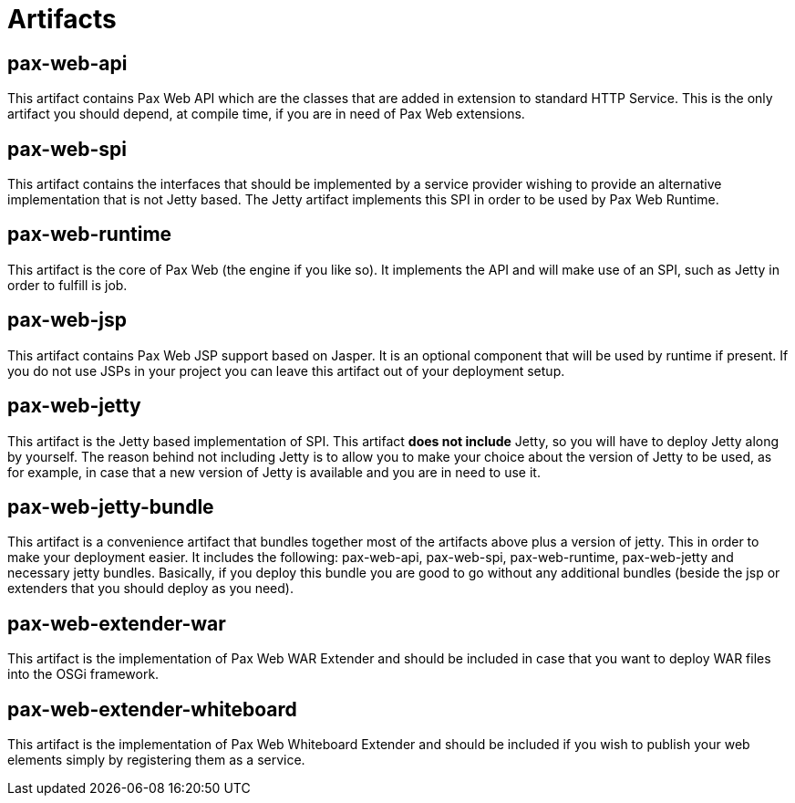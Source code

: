 = Artifacts

[[Artifacts-pax-web-api]]
== pax-web-api

This artifact contains Pax Web API which are the classes that are added
in extension to standard HTTP
Service. This is the only artifact you should depend, at compile time,
if you are in need of Pax Web extensions.

[[Artifacts-pax-web-spi]]
== pax-web-spi

This artifact contains the interfaces that should be implemented by a
service provider wishing to provide an alternative implementation that
is not Jetty based. The Jetty artifact
implements this SPI in order to be used by Pax Web
Runtime.

[[Artifacts-pax-web-runtime]]
== pax-web-runtime

This artifact is the core of Pax Web (the engine if you like so). It
implements the API and will make use of an
SPI, such as
Jetty in order to fulfill is job.

[[Artifacts-pax-web-jsp]]
== pax-web-jsp

This artifact contains Pax Web JSP support based on Jasper. It is an
optional component that will be used by
runtime if present. If you do not use JSPs
in your project you can leave this artifact out of your deployment
setup.

[[Artifacts-pax-web-jetty]]
== pax-web-jetty

This artifact is the Jetty based implementation of
SPI. This artifact *does not include*
Jetty, so you will have to deploy Jetty along by yourself. The reason
behind not including Jetty is to allow you to make your choice about the
version of Jetty to be used, as for example, in case that a new version
of Jetty is available and you are in need to use it.

[[Artifacts-pax-web-jetty-bundle]]
== pax-web-jetty-bundle

This artifact is a convenience artifact that bundles together most of
the artifacts above plus a version of jetty. This in order to make your
deployment easier. It includes the following:
pax-web-api,
pax-web-spi,
pax-web-runtime,
pax-web-jetty and necessary jetty bundles.
Basically, if you deploy this bundle you are good to go without any
additional bundles (beside the jsp or extenders that you should deploy
as you need).

[[Artifacts-pax-web-extender-war]]
== pax-web-extender-war

This artifact is the implementation of
Pax Web WAR Extender and should be
included in case that you want to deploy WAR files into the OSGi
framework.

[[Artifacts-pax-web-extender-whiteboard]]
== pax-web-extender-whiteboard

This artifact is the implementation of
Pax Web Whiteboard Extender and
should be included if you wish to publish your web elements simply by
registering them as a service.
